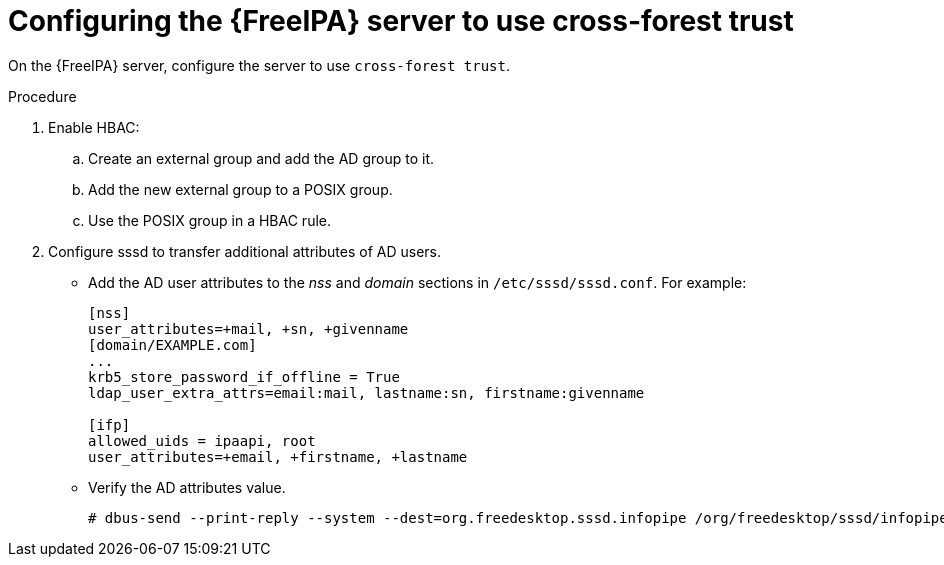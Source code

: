 [id="Configuring_the_FreeIPA_Server_to_use_Cross_Forest_Trust_{context}"]
= Configuring the {FreeIPA} server to use cross-forest trust

On the {FreeIPA} server, configure the server to use `cross-forest trust`.

.Procedure
. Enable HBAC:
.. Create an external group and add the AD group to it.
.. Add the new external group to a POSIX group.
.. Use the POSIX group in a HBAC rule.
. Configure sssd to transfer additional attributes of AD users.
* Add the AD user attributes to the _nss_ and _domain_ sections in `/etc/sssd/sssd.conf`.
For example:
+
[options="nowrap", subs="+quotes,verbatim,attributes"]
----
[nss]
user_attributes=+mail, +sn, +givenname
[domain/EXAMPLE.com]
...
krb5_store_password_if_offline = True
ldap_user_extra_attrs=email:mail, lastname:sn, firstname:givenname

[ifp]
allowed_uids = ipaapi, root
user_attributes=+email, +firstname, +lastname
----
* Verify the AD attributes value.
+
----
# dbus-send --print-reply --system --dest=org.freedesktop.sssd.infopipe /org/freedesktop/sssd/infopipe org.freedesktop.sssd.infopipe.GetUserAttr string:ad-user@ad-domain array:string:email,firstname,lastname
----
